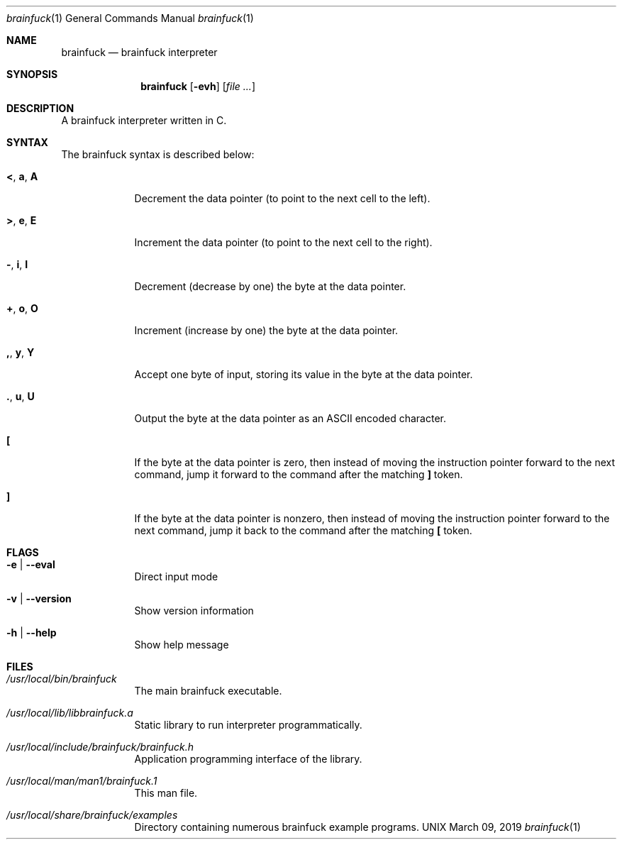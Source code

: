 \"  Copyright 2016 Fabian Mastenbroek
\"
\" Licensed under the Apache License, Version 2.0 (the "License");
\" you may not use this file except in compliance with the License.
\" You may obtain a copy of the License at
\"
\"     http://www.apache.org/licenses/LICENSE-2.0
\"
\" Unless required by applicable law or agreed to in writing, software
\" distributed under the License is distributed on an "AS IS" BASIS,
\" WITHOUT WARRANTIES OR CONDITIONS OF ANY KIND, either express or implied.
\" See the License for the specific language governing permissions and
\" limitations under the License.
.Dd March 09, 2019
.Dt brainfuck 1
.Os UNIX
.Sh NAME
.Nm brainfuck
.Nd brainfuck interpreter
.Sh SYNOPSIS
.Nm
.Op Fl evh                \" [-veh]
.Op Ar
.Sh DESCRIPTION
A brainfuck interpreter written in C.
.Pp
.Sh SYNTAX
The brainfuck syntax is described below:
.Pp
.Bl -tag -width -indent
.It Sy < , a , A
Decrement the data pointer (to point to the next cell to the left).
.It Sy > , e , E
Increment the data pointer (to point to the next cell to the right).
.It Sy - , i , I
Decrement (decrease by one) the byte at the data pointer.
.It Sy + , o , O
Increment (increase by one) the byte at the data pointer.
.It Sy \&, , y , Y
Accept one byte of input, storing its value in the byte at the data pointer.
.It Sy \&. , u , U
Output the byte at the data pointer as an ASCII encoded character.
.It Sy \&[
If the byte at the data pointer is zero, then instead of moving the instruction pointer forward to the next command, jump it forward to the command after the matching 
.Sy \&]
token.
.It Sy \&]
If the byte at the data pointer is nonzero, then instead of moving the instruction pointer forward to the next command, jump it back to the command after the matching 
.Sy \&[
token.
.El
.Sh FLAGS
.Bl -tag -width -indent
.It Fl e | -eval
Direct input mode
.It Fl v | -version
Show version information
.It Fl h | -help
Show help message
.El
.Pp
.Sh FILES  
.Bl -tag -width -indent
.It Pa /usr/local/bin/brainfuck
The main brainfuck executable.
.It Pa /usr/local/lib/libbrainfuck.a
Static library to run interpreter programmatically.
.It Pa /usr/local/include/brainfuck/brainfuck.h
Application programming interface of the library.
.It Pa /usr/local/man/man1/brainfuck.1
This man file.
.It Pa /usr/local/share/brainfuck/examples
Directory containing numerous brainfuck example programs.
.El
